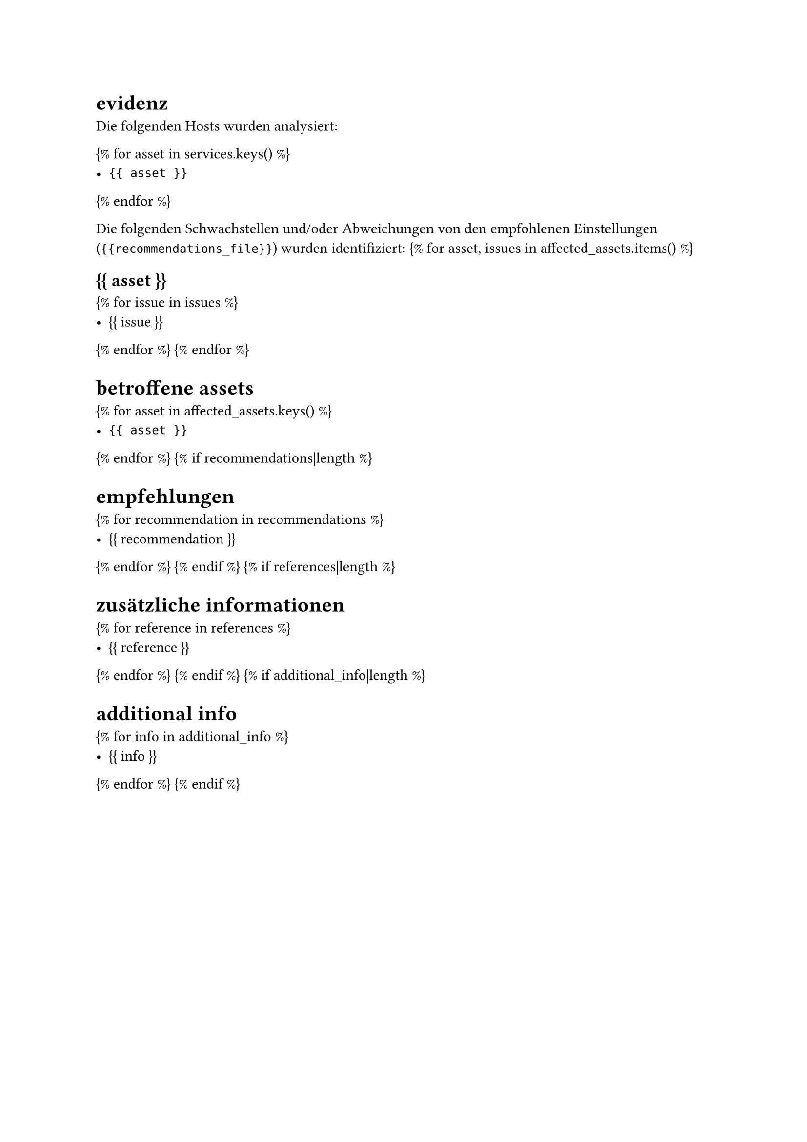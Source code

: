 = evidenz

Die folgenden Hosts wurden analysiert:

{% for asset in services.keys() %}
- `{{ asset }}`
{% endfor %}

Die folgenden Schwachstellen und/oder Abweichungen von den empfohlenen Einstellungen (`{{recommendations_file}}`) wurden identifiziert:
{% for asset, issues in affected_assets.items() %}

== {{ asset }}

{% for issue in issues %}
- {{ issue }}
{% endfor %}
{% endfor %}

= betroffene assets

{% for asset in affected_assets.keys() %}
- `{{ asset }}`
{% endfor %}
{% if recommendations|length %}

= empfehlungen

{% for recommendation in recommendations %}
- {{ recommendation }}
{% endfor %}
{% endif %}
{% if references|length %}

= zusätzliche informationen

{% for reference in references %}
- {{ reference }}
{% endfor %}
{% endif %}
{% if additional_info|length %}

= additional info

{% for info in additional_info %}
- {{ info }}
{% endfor %}
{% endif %}